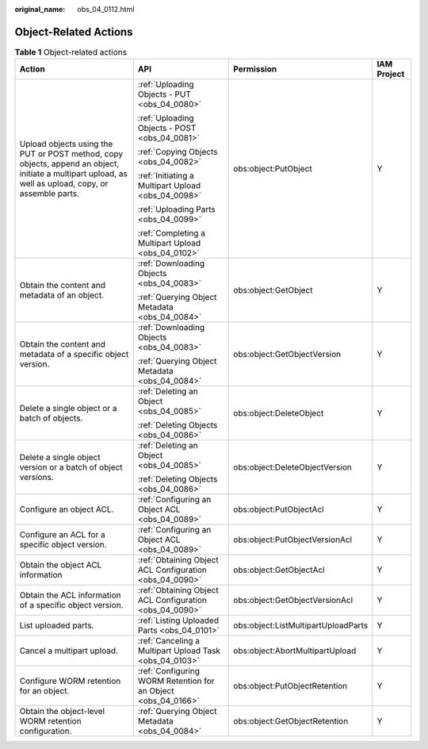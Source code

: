 :original_name: obs_04_0112.html

.. _obs_04_0112:

Object-Related Actions
======================

.. table:: **Table 1** Object-related actions

   +-------------------------------------------------------------------------------------------------------------------------------------------------------+---------------------------------------------------------------+-------------------------------------+-----------------+
   | Action                                                                                                                                                | API                                                           | Permission                          | IAM Project     |
   +=======================================================================================================================================================+===============================================================+=====================================+=================+
   | Upload objects using the PUT or POST method, copy objects, append an object, initiate a multipart upload, as well as upload, copy, or assemble parts. | :ref:`Uploading Objects - PUT <obs_04_0080>`                  | obs:object:PutObject                | Y               |
   |                                                                                                                                                       |                                                               |                                     |                 |
   |                                                                                                                                                       | :ref:`Uploading Objects - POST <obs_04_0081>`                 |                                     |                 |
   |                                                                                                                                                       |                                                               |                                     |                 |
   |                                                                                                                                                       | :ref:`Copying Objects <obs_04_0082>`                          |                                     |                 |
   |                                                                                                                                                       |                                                               |                                     |                 |
   |                                                                                                                                                       | :ref:`Initiating a Multipart Upload <obs_04_0098>`            |                                     |                 |
   |                                                                                                                                                       |                                                               |                                     |                 |
   |                                                                                                                                                       | :ref:`Uploading Parts <obs_04_0099>`                          |                                     |                 |
   |                                                                                                                                                       |                                                               |                                     |                 |
   |                                                                                                                                                       | :ref:`Completing a Multipart Upload <obs_04_0102>`            |                                     |                 |
   +-------------------------------------------------------------------------------------------------------------------------------------------------------+---------------------------------------------------------------+-------------------------------------+-----------------+
   | Obtain the content and metadata of an object.                                                                                                         | :ref:`Downloading Objects <obs_04_0083>`                      | obs:object:GetObject                | Y               |
   |                                                                                                                                                       |                                                               |                                     |                 |
   |                                                                                                                                                       | :ref:`Querying Object Metadata <obs_04_0084>`                 |                                     |                 |
   +-------------------------------------------------------------------------------------------------------------------------------------------------------+---------------------------------------------------------------+-------------------------------------+-----------------+
   | Obtain the content and metadata of a specific object version.                                                                                         | :ref:`Downloading Objects <obs_04_0083>`                      | obs:object:GetObjectVersion         | Y               |
   |                                                                                                                                                       |                                                               |                                     |                 |
   |                                                                                                                                                       | :ref:`Querying Object Metadata <obs_04_0084>`                 |                                     |                 |
   +-------------------------------------------------------------------------------------------------------------------------------------------------------+---------------------------------------------------------------+-------------------------------------+-----------------+
   | Delete a single object or a batch of objects.                                                                                                         | :ref:`Deleting an Object <obs_04_0085>`                       | obs:object:DeleteObject             | Y               |
   |                                                                                                                                                       |                                                               |                                     |                 |
   |                                                                                                                                                       | :ref:`Deleting Objects <obs_04_0086>`                         |                                     |                 |
   +-------------------------------------------------------------------------------------------------------------------------------------------------------+---------------------------------------------------------------+-------------------------------------+-----------------+
   | Delete a single object version or a batch of object versions.                                                                                         | :ref:`Deleting an Object <obs_04_0085>`                       | obs:object:DeleteObjectVersion      | Y               |
   |                                                                                                                                                       |                                                               |                                     |                 |
   |                                                                                                                                                       | :ref:`Deleting Objects <obs_04_0086>`                         |                                     |                 |
   +-------------------------------------------------------------------------------------------------------------------------------------------------------+---------------------------------------------------------------+-------------------------------------+-----------------+
   | Configure an object ACL.                                                                                                                              | :ref:`Configuring an Object ACL <obs_04_0089>`                | obs:object:PutObjectAcl             | Y               |
   +-------------------------------------------------------------------------------------------------------------------------------------------------------+---------------------------------------------------------------+-------------------------------------+-----------------+
   | Configure an ACL for a specific object version.                                                                                                       | :ref:`Configuring an Object ACL <obs_04_0089>`                | obs:object:PutObjectVersionAcl      | Y               |
   +-------------------------------------------------------------------------------------------------------------------------------------------------------+---------------------------------------------------------------+-------------------------------------+-----------------+
   | Obtain the object ACL information                                                                                                                     | :ref:`Obtaining Object ACL Configuration <obs_04_0090>`       | obs:object:GetObjectAcl             | Y               |
   +-------------------------------------------------------------------------------------------------------------------------------------------------------+---------------------------------------------------------------+-------------------------------------+-----------------+
   | Obtain the ACL information of a specific object version.                                                                                              | :ref:`Obtaining Object ACL Configuration <obs_04_0090>`       | obs:object:GetObjectVersionAcl      | Y               |
   +-------------------------------------------------------------------------------------------------------------------------------------------------------+---------------------------------------------------------------+-------------------------------------+-----------------+
   | List uploaded parts.                                                                                                                                  | :ref:`Listing Uploaded Parts <obs_04_0101>`                   | obs:object:ListMultipartUploadParts | Y               |
   +-------------------------------------------------------------------------------------------------------------------------------------------------------+---------------------------------------------------------------+-------------------------------------+-----------------+
   | Cancel a multipart upload.                                                                                                                            | :ref:`Canceling a Multipart Upload Task <obs_04_0103>`        | obs:object:AbortMultipartUpload     | Y               |
   +-------------------------------------------------------------------------------------------------------------------------------------------------------+---------------------------------------------------------------+-------------------------------------+-----------------+
   | Configure WORM retention for an object.                                                                                                               | :ref:`Configuring WORM Retention for an Object <obs_04_0166>` | obs:object:PutObjectRetention       | Y               |
   +-------------------------------------------------------------------------------------------------------------------------------------------------------+---------------------------------------------------------------+-------------------------------------+-----------------+
   | Obtain the object-level WORM retention configuration.                                                                                                 | :ref:`Querying Object Metadata <obs_04_0084>`                 | obs:object:GetObjectRetention       | Y               |
   +-------------------------------------------------------------------------------------------------------------------------------------------------------+---------------------------------------------------------------+-------------------------------------+-----------------+
